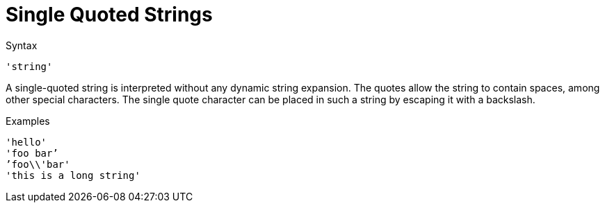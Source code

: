= Single Quoted Strings

.Syntax
`'string'`

A single-quoted string is interpreted without any dynamic string
expansion. The quotes allow the string to contain spaces, among other
special characters. The single quote character can be placed in such a
string by escaping it with a backslash.

.Examples

`'hello'` +
`'foo bar`' +
`'foo\\'bar'` +
`'this is a long string'`

// Copyright (C) 2021 Network RADIUS SAS.  Licenced under CC-by-NC 4.0.
// Development of this documentation was sponsored by Network RADIUS SAS.
